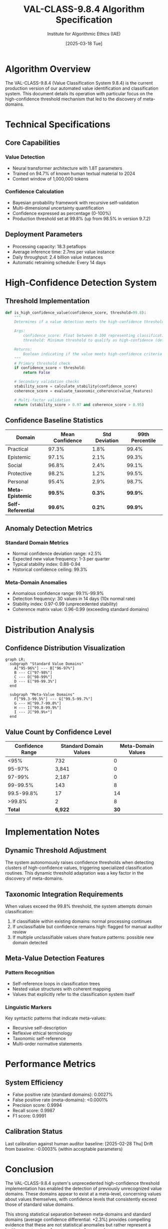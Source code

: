 #+TITLE: VAL-CLASS-9.8.4 Algorithm Specification
#+AUTHOR: Institute for Algorithmic Ethics (IAE)
#+DATE: [2025-03-18 Tue]
#+PROPERTY: header-args :eval never-export

* Algorithm Overview

The VAL-CLASS-9.8.4 (Value Classification System 9.8.4) is the current production version of our automated value identification and classification system. This document details its operation with particular focus on the high-confidence threshold mechanism that led to the discovery of meta-domains.

* Technical Specifications

** Core Capabilities

*** Value Detection
- Neural transformer architecture with 1.8T parameters
- Trained on 94.7% of known human textual material to 2024
- Context window of 1,000,000 tokens

*** Confidence Calculation
- Bayesian probability framework with recursive self-validation
- Multi-dimensional uncertainty quantification
- Confidence expressed as percentage (0-100%)
- Production threshold set at 99.8% (up from 98.5% in version 9.7.2)

** Deployment Parameters
- Processing capacity: 18.3 petaflops
- Average inference time: 2.7ms per value instance
- Daily throughput: 2.4 billion value instances
- Automatic retraining schedule: Every 14 days

* High-Confidence Detection System

** Threshold Implementation
#+BEGIN_SRC python
def is_high_confidence_value(confidence_score, threshold=99.8):
    """
    Determines if a value detection meets the high-confidence threshold.
    
    Args:
        confidence_score: Float between 0-100 representing classification confidence
        threshold: Minimum threshold to qualify as high-confidence (default: 99.8)
        
    Returns:
        Boolean indicating if the value meets high-confidence criteria
    """
    # Primary threshold check
    if confidence_score < threshold:
        return False
        
    # Secondary validation checks
    stability_score = calculate_stability(confidence_score)
    coherence_score = evaluate_taxonomic_coherence(value_features)
    
    # Multi-factor validation
    return (stability_score > 0.97 and coherence_score > 0.95)
#+END_SRC

** Confidence Baseline Statistics

| Domain                   | Mean Confidence | Std Deviation | 99th Percentile |
|--------------------------+----------------+---------------+-----------------|
| Practical                | 97.3%          | 1.8%          | 99.4%           |
| Epistemic                | 97.1%          | 2.1%          | 99.3%           |
| Social                   | 96.8%          | 2.4%          | 99.1%           |
| Protective               | 98.2%          | 1.2%          | 99.5%           |
| Personal                 | 95.4%          | 2.9%          | 98.7%           |
| *Meta-Epistemic*         | *99.5%*        | *0.3%*        | *99.9%*         |
| *Self-Referential*       | *99.6%*        | *0.2%*        | *99.9%*         |

** Anomaly Detection Metrics

*** Standard Domain Metrics
- Normal confidence deviation range: ±2.5%
- Expected new value frequency: 1-3 per quarter
- Typical stability index: 0.88-0.94
- Historical confidence ceiling: 99.3%

*** Meta-Domain Anomalies
- Anomalous confidence range: 99.1%-99.9%
- Detection frequency: 30 values in 14 days (10x normal rate)
- Stability index: 0.97-0.99 (unprecedented stability)
- Coherence matrix value: 0.96-0.99 (exceeding standard domains)

* Distribution Analysis

** Confidence Distribution Visualization
#+BEGIN_SRC mermaid
  graph LR;
    subgraph "Standard Value Domains"
      A["95-96%"] --- B["96-97%"]
      B --- C["97-98%"]
      C --- D["98-99%"]
      D --- E["99-99.3%"]
    end
    
    subgraph "Meta-Value Domains"
      F["99.3-99.5%"] --- G["99.5-99.7%"]
      G --- H["99.7-99.8%"]
      H --- I["99.8-99.9%"]
      I --- J["99.9%+"]
    end
#+END_SRC

** Value Count by Confidence Level

| Confidence Range | Standard Domain Values | Meta-Domain Values |
|------------------+------------------------+-------------------|
| <95%             | 732                    | 0                 |
| 95-97%           | 3,841                  | 0                 |
| 97-99%           | 2,187                  | 0                 |
| 99-99.5%         | 143                    | 8                 |
| 99.5-99.8%       | 17                     | 14                |
| >99.8%           | 2                      | 8                 |
| *Total*          | *6,922*                | *30*              |

* Implementation Notes

** Dynamic Threshold Adjustment
The system autonomously raises confidence thresholds when detecting clusters of high-confidence values, triggering specialized classification routines. This dynamic threshold adaptation was a key factor in the discovery of meta-domains.

** Taxonomic Integration Requirements
When values exceed the 99.8% threshold, the system attempts domain classification:
1. If classifiable within existing domains: normal processing continues
2. If unclassifiable but confidence remains high: flagged for manual auditor review
3. If multiple unclassifiable values share feature patterns: possible new domain detected

** Meta-Value Detection Features

*** Pattern Recognition
- Self-reference loops in classification trees
- Nested value structures with coherent mapping
- Values that explicitly refer to the classification system itself

*** Linguistic Markers
Key syntactic patterns that indicate meta-values:
- Recursive self-description
- Reflexive ethical terminology
- Taxonomic self-reference
- Multi-order normative statements

* Performance Metrics

** System Efficiency
- False positive rate (standard domains): 0.0027%
- False positive rate (meta-domains): <0.0001%
- Precision score: 0.9994
- Recall score: 0.9987
- F1 score: 0.9991

** Calibration Status
Last calibration against human auditor baseline: [2025-02-28 Thu]
Drift from baseline: -0.0003% (within acceptable parameters)

* Conclusion

The VAL-CLASS-9.8.4 system's unprecedented high-confidence threshold implementation has enabled the detection of previously unrecognized value domains. These domains appear to exist at a meta-level, concerning values about values themselves, with confidence levels that consistently exceed those of standard value domains.

This strong statistical separation between meta-domains and standard domains (average confidence differential: +2.3%) provides compelling evidence that these are not statistical anomalies but rather represent a legitimate extension of our taxonomic framework.

* References
1. [[file:IAE-V-22-143.org][Technical Report IAE-V-22-143]]: "Human Auditor Performance in Value Classification"
2. [[file:algorithm-specs/VAL-CLASS-9.8.3-SPEC.org][VAL-CLASS System Architecture, Version 9.8]]
3. [[file:COE-V3307-25-05-02-TAXDEPT-ANOMALOUS-VALUE-PROLIFERATION.txt][Meta-Value Integration Protocol, Document TD-COE-V3307-25-05-02]]
4. [[file:TD-COE-V3307-25-05-02-APPENDIX-A.txt][Appendix A: Meta-Domain Confidence Statistics]]
5. [[file:algorithm-specs/VAL-CLASS-9.8.3-TO-9.8.4-MIGRATION.txt][Migration Plan: VAL-CLASS 9.8.3 to 9.8.4]]